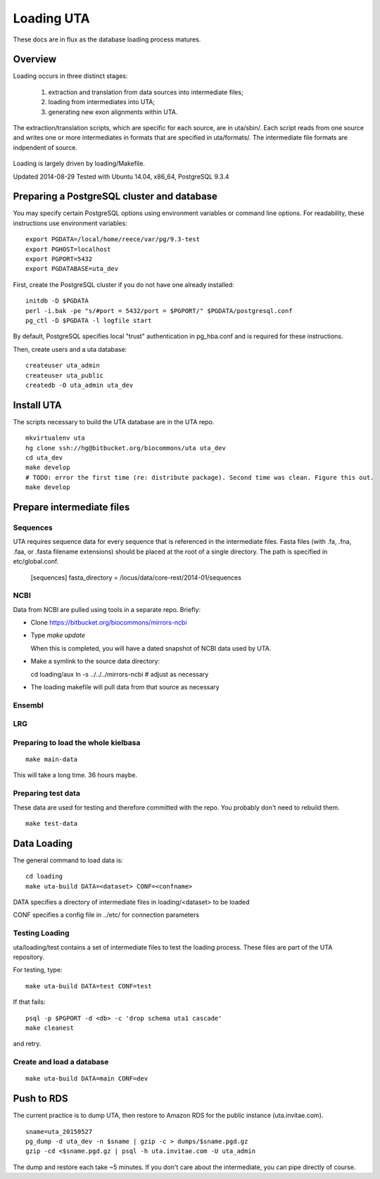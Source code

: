 .. _db_loading.rst:

Loading UTA
===========

These docs are in flux as the database loading process matures.


Overview
--------

Loading occurs in three distinct stages:

  1. extraction and translation from data sources into intermediate files;
  2. loading from intermediates into UTA;
  3. generating new exon alignments within UTA.

The extraction/translation scripts, which are specific for each
source, are in uta/sbin/. Each script reads from one source and writes
one or more intermediates in formats that are specified in
uta/formats/.  The intermediate file formats are indpendent of source.

.. figure:: images/data-flow.svg
  :align: center

Loading is largely driven by loading/Makefile.

Updated 2014-08-29
Tested with Ubuntu 14.04, x86_64, PostgreSQL 9.3.4



Preparing a PostgreSQL cluster and database
-------------------------------------------

You may specify certain PostgreSQL options using environment variables
or command line options. For readability, these instructions use
environment variables:

::

    export PGDATA=/local/home/reece/var/pg/9.3-test
    export PGHOST=localhost
    export PGPORT=5432
    export PGDATABASE=uta_dev


First, create the PostgreSQL cluster if you do not have one already
installed::

    initdb -D $PGDATA
    perl -i.bak -pe "s/#port = 5432/port = $PGPORT/" $PGDATA/postgresql.conf
    pg_ctl -D $PGDATA -l logfile start

By default, PostgreSQL specifies local "trust" authentication in
pg_hba.conf and is required for these instructions.

Then, create users and a uta database::

    createuser uta_admin
    createuser uta_public
    createdb -O uta_admin uta_dev


Install UTA
-----------

The scripts necessary to build the UTA database are in the UTA repo.

::

    mkvirtualenv uta
    hg clone ssh://hg@bitbucket.org/biocommons/uta uta_dev
    cd uta_dev
    make develop
    # TODO: error the first time (re: distribute package). Second time was clean. Figure this out.
    make develop


Prepare intermediate files
--------------------------

Sequences
^^^^^^^^^

UTA requires sequence data for every sequence that is referenced in
the intermediate files. Fasta files (with .fa, .fna, .faa, or .fasta
filename extensions) should be placed at the root of a single
directory.  The path is specified in etc/global.conf.

    [sequences]
    fasta_directory = /locus/data/core-rest/2014-01/sequences


NCBI
^^^^

Data from NCBI are pulled using tools in a separate repo. Briefly:

* Clone https://bitbucket.org/biocommons/mirrors-ncbi

* Type `make update`

  When this is completed, you will have a dated snapshot of NCBI data used by UTA.

* Make a symlink to the source data directory::

  cd loading/aux
  ln -s ../../../mirrors-ncbi # adjust as necessary

* The loading makefile will pull data from that source as necessary


Ensembl
^^^^^^^



LRG
^^^


Preparing to load the whole kielbasa
^^^^^^^^^^^^^^^^^^^^^^^^^^^^^^^^^^^^

::

    make main-data

This will take a long time. 36 hours maybe.


Preparing test data
^^^^^^^^^^^^^^^^^^^

These data are used for testing and therefore committed with the repo.
You probably don't need to rebuild them.

::

    make test-data


Data Loading
------------

The general command to load data is::

    cd loading
    make uta-build DATA=<dataset> CONF=<confname>

DATA specifies a directory of intermediate files in loading/<dataset> to be loaded

CONF specifies a config file in ../etc/ for connection parameters


Testing Loading
^^^^^^^^^^^^^^^

uta/loading/test contains a set of intermediate files to test the
loading process. These files are part of the UTA repository. 

For testing, type::

    make uta-build DATA=test CONF=test

If that fails::

    psql -p $PGPORT -d <db> -c 'drop schema uta1 cascade'
    make cleanest

and retry.


Create and load a database
^^^^^^^^^^^^^^^^^^^^^^^^^^

::

    make uta-build DATA=main CONF=dev


Push to RDS
-----------

The current practice is to dump UTA, then restore to Amazon RDS for
the public instance (uta.invitae.com).

::

    sname=uta_20150527
    pg_dump -d uta_dev -n $sname | gzip -c > dumps/$sname.pgd.gz
    gzip -cd <$sname.pgd.gz | psql -h uta.invitae.com -U uta_admin

The dump and restore each take ~5 minutes.  If you don't care about
the intermediate, you can pipe directly of course.


